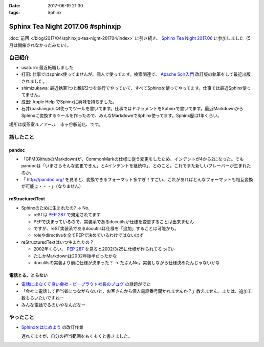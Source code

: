:date: 2017-06-19 21:30
:tags: Sphinx

=============================================
Sphinx Tea Night 2017.06 #sphinxjp
=============================================

:doc:`前回 </blog/2017/04/sphinxjp-tea-night-201704/index>` に引き続き、 `Sphinx Tea Night 2017.06`_ に参加しました（5月は開催されなかったみたい）。

自己紹介
========

* usaturn: 最近転職しました

* 打田: 仕事ではsphinx使ってませんが、個人で使ってます。検索関連で、 `Apache Solr入門`_ 改訂版の執筆をして最近出版されました。

* shimizukawa: 最近執筆1つと飜訳2つを並行でやっていて、すべてSphinxを使ってやってます。仕事では最近Sphinx使ってません。

* 成田: Apple Help でSphinxに興味を持ちました。

* 石井(pashango): Qt使ってツールを書いてます。仕事ではドキュメントをSphinxで書いてます。最近MarkdownからSphinxに変換するツールを作ったので、みんなMarkdownでSphinx使ってます。Sphinx歴は1年くらい。

.. _Apache Solr入門: http://amzn.to/2rvccLB


場所は喫茶室ルノアール　市ヶ谷駅前店、です。


.. raw:: html

   <blockquote class="twitter-tweet" data-lang="ja"><p lang="ja" dir="ltr"><a href="https://twitter.com/hashtag/sphinxjp?src=hash">#sphinxjp</a> Tea Night 2017.06 に参加中～ (@ 喫茶室ルノアール 市ヶ谷駅前店 in 千代田区, 東京都) <a href="https://t.co/gk1n9vrsT4">https://t.co/gk1n9vrsT4</a> <a href="https://t.co/BhFGcU4Ldf">pic.twitter.com/BhFGcU4Ldf</a></p>&mdash; Takayuki Shimizukawa (@shimizukawa) <a href="https://twitter.com/shimizukawa/status/876769080115593216">2017年6月19日</a></blockquote>
   <script async src="//platform.twitter.com/widgets.js" charset="utf-8"></script>


話したこと
===========

pandoc
--------

* 「GFM(GithubのMarkdown)が、CommonMarkの仕様に従う変更をしたため、インデントが4から2になった。でもpandocは「いまさらそんな変更できん」と4インデントを継続中」、とのこと。これでまた新しいフレーバーが生まれたのか。

* 「 http://pandoc.org/ を見ると、変換できるフォーマット多すぎ！すごい、これがあればどんなフォーマットも相互変換が可能に・・・」（なりません）

reStructuredText
-----------------

* Sphinxのために生まれたの? -> No.

  * reSTは :pep:`287` で規定されてます
  * PEPで決まっているので、実装系であるdocutilsが仕様を変更することは出来ません
  * ですが、reST実装系であるdocutilsは仕様を「追加」することは可能かも。
  * roleやdirectiveを全てPEPで決めているわけではないはず

* reStructuredTextはいつ生まれたの？

  * 2002年くらい。 :pep:`287` を見ると2002/3/25に仕様が作られてるっぽい
  * たしかMarkdownは2002年後半だったかな
  * docutilsの実装より前に仕様が決まった？ -> たぶんNo。実装しながら仕様決めたんじゃないかな

電話とる、とらない
--------------------

* `電話に出なくて良い会社 - ビープラウド社長のブログ <http://shacho.beproud.jp/entry/2017/06/15/150726>`__ の話題がでた
* 「会社に電話して担当者につながらないと、お客さんから個人電話番号聞かれませんか？」教えません。または、追加工数もらいたいですねー
* みんな電話でるのいやなんだなー

やったこと
===========

* `Sphinxをはじめよう`_ の改訂作業

  遅れてますが、自分の担当範囲をもくもくと書きました。

.. _Sphinx Tea Night 2017.06: https://sphinxjp.connpass.com/event/58349/
.. _Sphinxをはじめよう: http://www.oreilly.co.jp/books/9784873116488/


